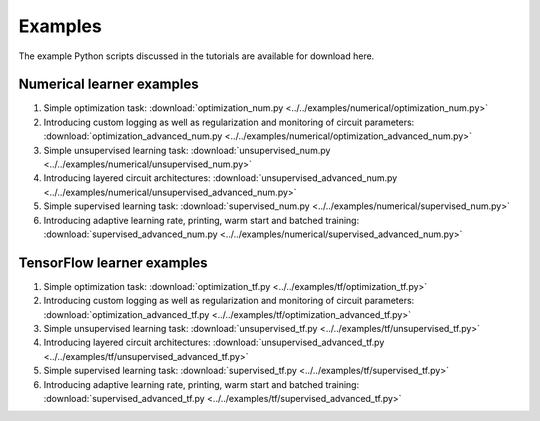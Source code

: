 .. _examples:

Examples
==========

The example Python scripts discussed in the tutorials are available for download here.

Numerical learner examples
--------------------------

1. Simple optimization task: :download:`optimization_num.py <../../examples/numerical/optimization_num.py>`
2. Introducing custom logging as well as regularization and monitoring of circuit parameters:  :download:`optimization_advanced_num.py <../../examples/numerical/optimization_advanced_num.py>`
3. Simple unsupervised learning task: :download:`unsupervised_num.py <../../examples/numerical/unsupervised_num.py>`
4. Introducing layered circuit architectures: :download:`unsupervised_advanced_num.py <../../examples/numerical/unsupervised_advanced_num.py>`
5. Simple supervised learning task: :download:`supervised_num.py <../../examples/numerical/supervised_num.py>`
6. Introducing adaptive learning rate, printing, warm start and batched training: :download:`supervised_advanced_num.py <../../examples/numerical/supervised_advanced_num.py>`


TensorFlow learner examples
---------------------------

1. Simple optimization task: :download:`optimization_tf.py <../../examples/tf/optimization_tf.py>`
2. Introducing custom logging as well as regularization and monitoring of circuit parameters:  :download:`optimization_advanced_tf.py <../../examples/tf/optimization_advanced_tf.py>`
3. Simple unsupervised learning task: :download:`unsupervised_tf.py <../../examples/tf/unsupervised_tf.py>`
4. Introducing layered circuit architectures: :download:`unsupervised_advanced_tf.py <../../examples/tf/unsupervised_advanced_tf.py>`
5. Simple supervised learning task: :download:`supervised_tf.py <../../examples/tf/supervised_tf.py>`
6. Introducing adaptive learning rate, printing, warm start and batched training:  :download:`supervised_advanced_tf.py <../../examples/tf/supervised_advanced_tf.py>`
